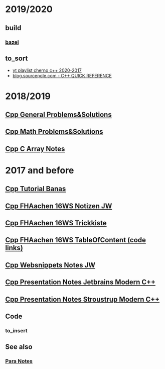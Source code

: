 #+OPTIONS: ^:nil
# above: disables undercore-to-subscript when exporting


* 2019/2020
** build
*** [[https://bazel.build/][bazel]]
** to_sort
- [[https://www.youtube.com/playlist?list=PLlrATfBNZ98dudnM48yfGUldqGD0S4FFb][yt playlist cherno c++ 2020-2017]]
- [[http://blog.sourcepole.com/sources/programming/cpp/cppqref.html][blog.sourcepole.com - C++ QUICK REFERENCE]]
* 2018/2019
** [[file:Cpp_GeneralProblemsSolutions.org][Cpp General Problems&Solutions]]
** [[file:Cpp_Math_ProblemsSolutions.org][Cpp Math Problems&Solutions]]
** [[file:Cpp_Arrays_Notes.org][Cpp C Array Notes]]
* 2017 and before
** [[file:Cpp_Banas_Tutorial.org][Cpp Tutorial Banas]]
** [[file:Cpp_FHAC_16WS_NotizenJW.org][Cpp FHAachen 16WS Notizen JW]]
** [[file:Cpp_FHAC_16WS_Trickkiste.org][Cpp FHAachen 16WS Trickkiste]]
** [[file:FHAachen_CppKurs_16WS/CppSnippets_16WS_TableOfContents.org][Cpp FHAachen 16WS TableOfContent (code links)]]
** [[file:Cpp_Websnippets_NotesJW.org][Cpp Websnippets Notes JW]]
** [[file:Cpp_Jetbrains_TourOfModernC++.org][Cpp Presentation Notes Jetbrains Modern C++]]
** [[file:Stroustrup_EssenceOfModernC++/Cpp_Stroustrup_EssenceOfC++.tex][Cpp Presentation Notes Stroustrup Modern C++]]
** Code
*** to_insert
** See also
*** [[file:~/Desktop/Archive/Reference/para/Para_Notes.org][Para Notes]]
